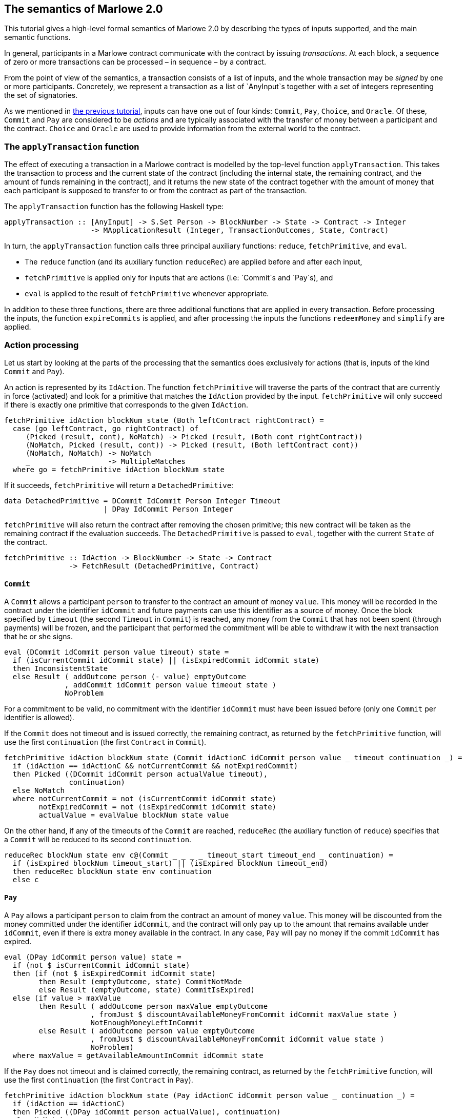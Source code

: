 == The semantics of Marlowe 2.0

This tutorial gives a high-level formal semantics of Marlowe 2.0 by
describing the types of inputs supported, and the main semantic
functions.

In general, participants in a Marlowe contract communicate with the
contract by issuing _transactions_. At each block, a sequence of zero or
more transactions can be processed – in sequence – by a contract.

From the point of view of the semantics, a transaction consists of a
list of inputs, and the whole transaction may be _signed_ by one or more
participants. Concretely, we represent a transaction as a list of
`+AnyInput+`s together with a set of integers representing the set of
signatories.

As we mentioned in link:./marlowe-data.adoc[the previous tutorial], inputs
can have one out of four kinds: `+Commit+`, `+Pay+`, `+Choice+`, and
`+Oracle+`. Of these, `+Commit+` and `+Pay+` are considered to be
_actions_ and are typically associated with the transfer of money
between a participant and the contract. `+Choice+` and `+Oracle+` are
used to provide information from the external world to the contract.

=== The `+applyTransaction+` function

The effect of executing a transaction in a Marlowe contract is modelled
by the top-level function `+applyTransaction+`. This takes the
transaction to process and the current state of the contract (including
the internal state, the remaining contract, and the amount of funds
remaining in the contract), and it returns the new state of the contract
together with the amount of money that each participant is supposed to
transfer to or from the contract as part of the transaction.

The `+applyTransaction+` function has the following Haskell type:

[source,haskell]
----
applyTransaction :: [AnyInput] -> S.Set Person -> BlockNumber -> State -> Contract -> Integer
                    -> MApplicationResult (Integer, TransactionOutcomes, State, Contract)
----

In turn, the `+applyTransaction+` function calls three principal
auxiliary functions: `+reduce+`, `+fetchPrimitive+`, and `+eval+`.

* The `+reduce+` function (and its auxiliary function `+reduceRec+`) are
applied before and after each input,
* `+fetchPrimitive+` is applied only for inputs that are actions (i.e:
`+Commit+`s and `+Pay+`s), and
* `+eval+` is applied to the result of `+fetchPrimitive+` whenever
appropriate.

In addition to these three functions, there are three additional
functions that are applied in every transaction. Before processing the
inputs, the function `+expireCommits+` is applied, and after processing
the inputs the functions `+redeemMoney+` and `+simplify+` are applied.

=== Action processing

Let us start by looking at the parts of the processing that the
semantics does exclusively for actions (that is, inputs of the kind
`+Commit+` and `+Pay+`).

An action is represented by its `+IdAction+`. The function
`+fetchPrimitive+` will traverse the parts of the contract that are
currently in force (activated) and look for a primitive that matches the
`+IdAction+` provided by the input. `+fetchPrimitive+` will only succeed
if there is exactly one primitive that corresponds to the given
`+IdAction+`.

[source,haskell]
----
fetchPrimitive idAction blockNum state (Both leftContract rightContract) =
  case (go leftContract, go rightContract) of
     (Picked (result, cont), NoMatch) -> Picked (result, (Both cont rightContract))
     (NoMatch, Picked (result, cont)) -> Picked (result, (Both leftContract cont))
     (NoMatch, NoMatch) -> NoMatch
     _                  -> MultipleMatches
  where go = fetchPrimitive idAction blockNum state
----

If it succeeds, `+fetchPrimitive+` will return a `+DetachedPrimitive+`:

[source,haskell]
----
data DetachedPrimitive = DCommit IdCommit Person Integer Timeout
                       | DPay IdCommit Person Integer
----

`+fetchPrimitive+` will also return the contract after removing the
chosen primitive; this new contract will be taken as the remaining
contract if the evaluation succeeds. The `+DetachedPrimitive+` is passed
to `+eval+`, together with the current `+State+` of the contract.

[source,haskell]
----
fetchPrimitive :: IdAction -> BlockNumber -> State -> Contract
               -> FetchResult (DetachedPrimitive, Contract)
----

==== `+Commit+`

A `+Commit+` allows a participant `+person+` to transfer to the contract
an amount of money `+value+`. This money will be recorded in the
contract under the identifier `+idCommit+` and future payments can use
this identifier as a source of money. Once the block specified by
`+timeout+` (the second `+Timeout+` in `+Commit+`) is reached, any money
from the `+Commit+` that has not been spent (through payments) will be
frozen, and the participant that performed the commitment will be able
to withdraw it with the next transaction that he or she signs.

[source,haskell]
----
eval (DCommit idCommit person value timeout) state =
  if (isCurrentCommit idCommit state) || (isExpiredCommit idCommit state)
  then InconsistentState
  else Result ( addOutcome person (- value) emptyOutcome
              , addCommit idCommit person value timeout state )
              NoProblem
----

For a commitment to be valid, no commitment with the identifier
`+idCommit+` must have been issued before (only one `+Commit+` per
identifier is allowed).

If the `+Commit+` does not timeout and is issued correctly, the
remaining contract, as returned by the `+fetchPrimitive+` function, will
use the first `+continuation+` (the first `+Contract+` in `+Commit+`).

[source,haskell]
----
fetchPrimitive idAction blockNum state (Commit idActionC idCommit person value _ timeout continuation _) =
  if (idAction == idActionC && notCurrentCommit && notExpiredCommit)
  then Picked ((DCommit idCommit person actualValue timeout),
               continuation)
  else NoMatch
  where notCurrentCommit = not (isCurrentCommit idCommit state)
        notExpiredCommit = not (isExpiredCommit idCommit state)
        actualValue = evalValue blockNum state value
----

On the other hand, if any of the timeouts of the `+Commit+` are reached,
`+reduceRec+` (the auxiliary function of `+reduce+`) specifies that a
`+Commit+` will be reduced to its second `+continuation+`.

[source,haskell]
----
reduceRec blockNum state env c@(Commit _ _ _ _ timeout_start timeout_end _ continuation) =
  if (isExpired blockNum timeout_start) || (isExpired blockNum timeout_end)
  then reduceRec blockNum state env continuation
  else c
----

==== `+Pay+`

A `+Pay+` allows a participant `+person+` to claim from the contract an
amount of money `+value+`. This money will be discounted from the money
committed under the identifier `+idCommit+`, and the contract will only
pay up to the amount that remains available under `+idCommit+`, even if
there is extra money available in the contract. In any case, `+Pay+`
will pay no money if the commit `+idCommit+` has expired.

[source,haskell]
----
eval (DPay idCommit person value) state =
  if (not $ isCurrentCommit idCommit state)
  then (if (not $ isExpiredCommit idCommit state)
        then Result (emptyOutcome, state) CommitNotMade
        else Result (emptyOutcome, state) CommitIsExpired)
  else (if value > maxValue
        then Result ( addOutcome person maxValue emptyOutcome
                    , fromJust $ discountAvailableMoneyFromCommit idCommit maxValue state )
                    NotEnoughMoneyLeftInCommit
        else Result ( addOutcome person value emptyOutcome
                    , fromJust $ discountAvailableMoneyFromCommit idCommit value state )
                    NoProblem)
  where maxValue = getAvailableAmountInCommit idCommit state
----

If the `+Pay+` does not timeout and is claimed correctly, the remaining
contract, as returned by the `+fetchPrimitive+` function, will use the
first `+continuation+` (the first `+Contract+` in `+Pay+`).

[source,haskell]
----
fetchPrimitive idAction blockNum state (Pay idActionC idCommit person value _ continuation _) =
  if (idAction == idActionC)
  then Picked ((DPay idCommit person actualValue), continuation)
  else NoMatch
  where actualValue = evalValue blockNum state value
----

On the other hand, if the timeouts of the `+Pay+` is reached,
`+reduceRec+` (the auxiliary function of `+reduce+`) specifies that a
`+Pay+` will be reduced to its second `+continuation+`.

[source,haskell]
----
reduceRec blockNum state env c@(Pay _ _ _ _ timeout _ continuation) =
  if isExpired blockNum timeout
  then reduceRec blockNum state env continuation
  else c
----

=== Non-action input processing

`+Choice+`s and `+Oracle+`s inputs are processed very differently to
actions. They are relatively independent of the state of the contract,
and they may be issued at any time, as long as the values provided can
potentially be used by the contract. In other words, there must be
somewhere in the code of the contract that inspects the `+Choice+` or
`+Oracle+` value in order for a participant to be able to provide that
value. Otherwise, the contract does not need to know the value, and
providing it anyway would just be adding clutter and load to the
contract and blockchain, which could end up translating into problems
like DoS. For these reasons, the Marlowe 2.0 semantics disallows
providing information that is not required.

Other than that, the only thing that Marlowe does when provided with
`+Choice+`s and `+Oracle+`s is to record them in the state so that the
`+reduce+` function can access them.

=== Combinators and `+Null+`

In this section, we describe the semantics of the remaining Marlowe
contracts, which can be used to combine other contracts together and to
decide between them, depending on the information known to the contract
at any given moment. The semantics of these combinators are mainly
defined by `+reduceRec+` (the auxiliary function of `+reduce+`).
However, their behaviour also affects other functions, in particular
`+fetchPrimitive+` and `+simplify+`.

For example, the activation rules of each construct are reflected in
`+fetchPrimitive+`, that is, if the construct immediately activates its
subcontracts that is translated in that `+fetchPrimitive+` will be able
to recursively examine some of its subcontracts. This is the case of the
second subcontract of `+Let+`:

[source,haskell]
----
fetchPrimitive idAction blockNum state (Let label boundContract subContract) =
  case fetchPrimitive idAction blockNum state subContract of
     Picked (result, cont) -> Picked (result, Let label boundContract cont)
     NoMatch -> NoMatch
     MultipleMatches -> MultipleMatches
----

Whereas, in the case of other constructs like `+When+`,
`+fetchPrimitive+` will just leave the whole construct unchanged:

[source,haskell]
----
fetchPrimitive _ _ _ _ = NoMatch
----

==== `+Null+`

The `+Null+` contract does nothing and stays quiescent forever.

[source,haskell]
----
reduceRec _ _ _ Null = Null
----

Nevertheless, it is used by the `+simplify+` function and it can be used
to replace a contract by a smaller but equivalent one. For example,
`+Both Null Null+` can be reduced to `+Null+`.

==== `+Both+`

The `+Both+` construct allows two contracts to be active simultaneously.
It would be like having two separate contracts deployed simultaneously,
except in that when using `+Both+` they will share `+State+`, and thus
`+Commit+`s made in one of the contracts can be used for `+Pay+`s in the
other contract. We have also taken a lot of care in ensuring that
`+Both+` is symmetric, that is, writing `+Both A B+` should be
equivalent to writing `+Both B A+`, no matter what `+A+` and `+B+` are.

[source,haskell]
----
reduceRec blockNum state env (Both cont1 cont2) = Both (go cont1) (go cont2)
  where go = reduceRec blockNum state env
----

==== `+Choice+`

The `+Choice+` construct immediately chooses between two contracts
depending on the value of an `+Observation+`. The moment that `+Choice+`
is activated, the value of `+obs+` will decide whether `+Choice+` gets
reduced to `+cont1+` (if it is true) or to `+cont2+` (if it is false).

[source,haskell]
----
reduceRec blockNum state env (Choice obs cont1 cont2) =
  reduceRec blockNum state env (if (evalObservation blockNum state obs)
                                then cont1
                                else cont2)
----

==== `+When+`

The `+When+` construct delays a contract in time until an
`+Observation+` becomes true. `+When+` will not activate any of its
subcontracts until either the `+Observation+` becomes true, or until the
`+timeout+` block is reached. If `+obs+` is true, then `+When+` is
reduced to `+cont1+`, if `+timeout+` has been reached, then `+When+` is
reduced to `+cont2+`.

[source,haskell]
----
reduceRec blockNum state env c@(When obs timeout cont1 cont2) =
  if isExpired blockNum timeout
  then go cont2
  else if evalObservation blockNum state obs
       then go cont1
       else c
  where go = reduceRec blockNum state env
----

It is worth noting that, because Marlowe follows a `pull' model, it is
not just enough for the `+Observation+` to become true for `+When+` to
evolve; the contract needs to be triggered while the `+Observation+` is
true. The contract can be triggered at any time by issuing a transaction
that does not need to have any inputs and does not need to be signed;
indeed anyone can trigger the contract.

==== `+While+`

The `+While+` construct works in the opposite way to `+When+`, in the
sense that while `+When+` gets reduced when it `+Observation+` becomes
true, `+While+` gets reduced when its `+Observation+` becomes false.

[source,haskell]
----
reduceRec blockNum state env (While obs timeout contractWhile contractAfter) =
  if isExpired timeout blockNum
  then go contractAfter
  else if evalObservation blockNum state obs
       then (While obs timeout (go contractWhile) contractAfter)
       else go contractAfter
  where go = reduceRec blockNum state env
----

However, there is one fundamental difference: `+When+` does not activate
its subcontract until it gets reduced, and `+While+` activates its
subcontract immediately, similarly to the behaviour of `+Both+`. And
there is something unique about `+While+`: it may delete a contract that
has already been activated once the `+Observation+` becomes true. For
example, in the following contract:

....
While 
  (NotObs 
     (ChoseSomething (1, 1))) 20 
  (Commit 1 1 1 
     (ValueFromChoice (1, 1) 
        (Constant 20)) 10 20 Null Null) Null
....

once the choice `+(1, 1)+` is made, it will no longer be possible to use
the `+Commit+`.

==== `+Scale+`

The `+Scale+` construct scales the amounts paid by `+Commit+` and
`+Pay+`. It takes three `+Value+`s, the first one is the numerator, the
second one is the denominator, and the third one is the default.

As soon as the `+Scale+` construct is activated, it activates its
subcontract `+contract+`, and it evaluates all the three `+Value+`s and
replaces them with a `+Constant+` (so that they may not change any
more).

[source,haskell]
----
reduceRec blockNum state env (Scale divid divis def contract) =
  Scale (Constant vsDivid) (Constant vsDivis) (Constant vsDef) (go contract)
  where go = reduceRec blockNum state env
        vsDivid = evalValue blockNum state divid
        vsDivis = evalValue blockNum state divis
        vsDef = evalValue blockNum state def
----

Once evaluated, any inner `+Commit+` or `+Pay+` (in `+contract+`) will
get their amount scaled as follows:

* If the divisor is `+0+`, then the amount is replace with the default.
* If the divisor is not `+0+`, then the amount is multiplied by the
numerator, and divided (using integer division) by the denominator.

[source,haskell]
----
scaleValue :: Integer -> Integer -> Integer -> Integer -> Integer
scaleValue divid divis def val = if (divis == 0) then def else ((val * divid) `div` divis)
----

The process of scaling `+Commit+`s and `+Pay+`s is carried out by the
`+fetchPrimitive+` function.

[source,haskell]
----
fetchPrimitive idAction blockNum state (Scale divid divis def subContract) =
  case fetchPrimitive idAction blockNum state subContract of
     Picked (result, cont) -> Picked (scaleResult sDivid sDivis sDef result,
                                      Scale divid divis def cont)
     NoMatch -> NoMatch
     MultipleMatches -> MultipleMatches
  where sDivid = evalValue blockNum state divid
        sDivis = evalValue blockNum state divis
        sDef = evalValue blockNum state def
----

Once there are no `+Commit+`s or `+Pay+`s inside a `+Scale+`, it gets
removed by the `+simplify+` function.

==== `+Let+` and `+Use+`

The `+Let+` construct binds its first subcontract `+boundContract+` to
an identifier `+label+`.

[source,haskell]
----
reduceRec blockNum state env (Let label boundContract contract) =
  case lookupEnvironment label env of
    Nothing -> let newEnv = addToEnvironment label checkedBoundContract env in
               Let label checkedBoundContract $ reduceRec blockNum state newEnv contract
    Just _ -> let freshLabel = getFreshLabel env contract in
              let newEnv = addToEnvironment freshLabel checkedBoundContract env in
              let fixedContract = relabel label freshLabel contract in
              Let freshLabel checkedBoundContract $ reduceRec blockNum state newEnv fixedContract
  where checkedBoundContract = nullifyInvalidUses env boundContract
----

We think that every `+Let+` should have a different identifier
`+label+`, because reusing them leads to confusion, confusion leads to
errors, and errors lead to the dark… hem… I mean… to potential loss of
money.

However, we have written Marlowe semantics so that the most recent
occurrence of a `+Let+` (the innermost) has priority in case of conflict
(this is commonly known as shadowing). The way this is implemented is
that whenever there is a conflict of identifiers, the newly defined
identifier gets renamed to a fresh identifier that has not been used yet
(in the current subtree), that is what the `+relabel+` function does.

Inside the second continuation (`+contract+`) of a `+Let+` may use the
`+Use+` construct to represent a copy of `+boundContract+` that will
only be expanded when the contract `+Use+` is activated:

[source,haskell]
----
reduceRec blockNum state env (Use label) =
  case lookupEnvironment label env of
    Just contract -> reduceRec blockNum state env contract
    Nothing -> Null
----

Note that if `+Use+` is not defined it will expand to `+Null+`.

Analogously to `+Scale+`, `+Let+` construct will only get reduced when
there are no corresponding `+Use+` constructs that use it, this clean-up
procedure is carried out by `+simplify+` function.

==== link:./marlowe-data.adoc[Prev] link:./README.adoc[Up] link:./embedded-marlowe.adoc[Next]
